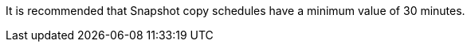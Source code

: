 It is recommended that Snapshot copy schedules have a minimum value of 30 minutes. 

// 2023 sept 22, ontapdoc-1375
